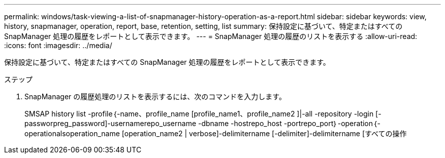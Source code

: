 ---
permalink: windows/task-viewing-a-list-of-snapmanager-history-operation-as-a-report.html 
sidebar: sidebar 
keywords: view, history, snapmanager, operation, report, base, retention, setting, list 
summary: 保持設定に基づいて、特定またはすべての SnapManager 処理の履歴をレポートとして表示できます。 
---
= SnapManager 処理の履歴のリストを表示する
:allow-uri-read: 
:icons: font
:imagesdir: ../media/


[role="lead"]
保持設定に基づいて、特定またはすべての SnapManager 処理の履歴をレポートとして表示できます。

.ステップ
. SnapManager の履歴処理のリストを表示するには、次のコマンドを入力します。
+
SMSAP history list -profile｛-name、profile_name [profile_name1、profile_name2 ]|-all -repository -login [-passworpreg_password]-usernamerepo_username -dbname -hostrepo_host -portrepo_port｝-operation｛-operationalsoperation_name [operation_name2 | verbose]-delimitername [-delimiter]-delimitername [すべての操作


